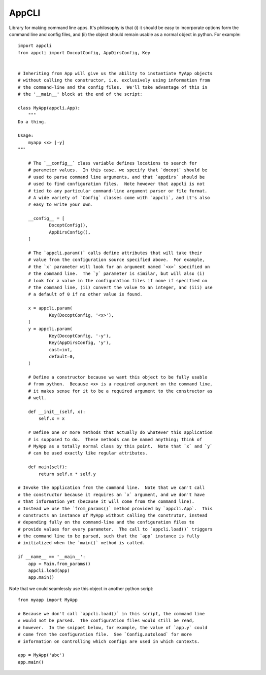 ******
AppCLI
******

.. image:: https://img.shields.io/pypi/v/appcli.svg
   :target: https://pypi.python.org/pypi/appcli

.. image:: https://img.shields.io/pypi/pyversions/appcli.svg
   :target: https://pypi.python.org/pypi/appcli

.. image:: https://img.shields.io/readthedocs/appcli.svg
   :target: https://appcli.readthedocs.io/en/latest/?badge=latest

.. image:: https://img.shields.io/github/workflow/status/kalekundert/appcli/Test%20and%20release/master
   :target: https://github.com/kalekundert/appcli/actions

.. image:: https://img.shields.io/coveralls/kalekundert/appcli.svg
   :target: https://coveralls.io/github/kalekundert/appcli?branch=master

Library for making command line apps.  It's philosophy is that (i) it should be 
easy to incorporate options form the command line and config files, and (ii) 
the object should remain usable as a normal object in python.  For example::

    import appcli
    from appcli import DocoptConfig, AppDirsConfig, Key


    # Inheriting from App will give us the ability to instantiate MyApp objects 
    # without calling the constructor, i.e. exclusively using information from 
    # the command-line and the config files.  We'll take advantage of this in 
    # the '__main__' block at the end of the script:

    class MyApp(appcli.App):
        """
    Do a thing.

    Usage:
        myapp <x> [-y]
    """
        
        # The `__config__` class variable defines locations to search for 
        # parameter values.  In this case, we specify that `docopt` should be 
        # used to parse command line arguments, and that `appdirs` should be 
        # used to find configuration files.  Note however that appcli is not 
        # tied to any particular command-line argument parser or file format.  
        # A wide variety of `Config` classes come with `appcli`, and it's also 
        # easy to write your own.

        __config__ = [
                DocoptConfig(),
                AppDirsConfig(),
        ]
        
        # The `appcli.param()` calls define attributes that will take their 
        # value from the configuration source specified above.  For example, 
        # the `x` parameter will look for an argument named `<x>` specified on 
        # the command line.  The `y` parameter is similar, but will also (i) 
        # look for a value in the configuration files if none if specified on 
        # the command line, (ii) convert the value to an integer, and (iii) use 
        # a default of 0 if no other value is found.

        x = appcli.param(
                Key(DocoptConfig, '<x>'),
        )
        y = appcli.param(
                Key(DocoptConfig, '-y'),
                Key(AppDirsConfig, 'y'),
                cast=int,
                default=0,
        )

        # Define a constructor because we want this object to be fully usable 
        # from python.  Because <x> is a required argument on the command line, 
        # it makes sense for it to be a required argument to the constructor as 
        # well.

        def __init__(self, x):
            self.x = x

        # Define one or more methods that actually do whatever this application 
        # is supposed to do.  These methods can be named anything; think of 
        # MyApp as a totally normal class by this point.  Note that `x` and `y` 
        # can be used exactly like regular attributes.

        def main(self):
            return self.x * self.y

    # Invoke the application from the command line.  Note that we can't call 
    # the constructor because it requires an `x` argument, and we don't have 
    # that information yet (because it will come from the command line).  
    # Instead we use the `from_params()` method provided by `appcli.App`.  This 
    # constructs an instance of MyApp without calling the construtor, instead 
    # depending fully on the command-line and the configuration files to 
    # provide values for every parameter.  The call to `appcli.load()` triggers 
    # the command line to be parsed, such that the `app` instance is fully 
    # initialized when the `main()` method is called.

    if __name__ == '__main__':
        app = Main.from_params()
        appcli.load(app)
        app.main()

Note that we could seamlessly use this object in another python script::

    from myapp import MyApp

    # Because we don't call `appcli.load()` in this script, the command line 
    # would not be parsed.  The configuration files would still be read, 
    # however.  In the snippet below, for example, the value of `app.y` could 
    # come from the configuration file.  See `Config.autoload` for more 
    # information on controlling which configs are used in which contexts.

    app = MyApp('abc')
    app.main()
